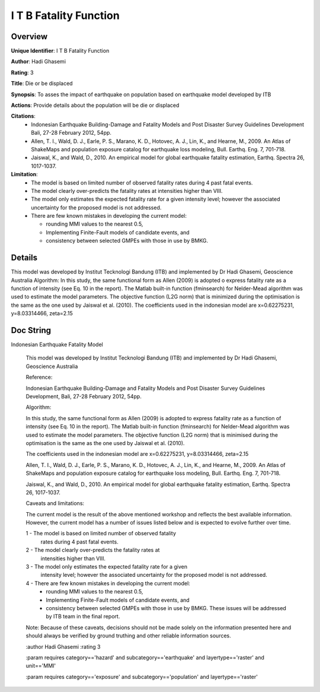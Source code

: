 I T B Fatality Function
=======================

Overview
--------

**Unique Identifier**: 
I T B Fatality Function

**Author**: 
Hadi Ghasemi

**Rating**: 
3

**Title**: 
Die or be displaced

**Synopsis**: 
To asses the impact of earthquake on population based on earthquake model developed by ITB

**Actions**: 
Provide details about the population will be die or displaced

**Citations**: 
 * Indonesian Earthquake Building-Damage and Fatality Models and    Post Disaster Survey Guidelines Development Bali, 27-28    February 2012, 54pp.
 * Allen, T. I., Wald, D. J., Earle, P. S., Marano, K. D.,    Hotovec, A. J., Lin, K., and Hearne, M., 2009. An Atlas    of ShakeMaps and population exposure catalog for    earthquake loss modeling, Bull. Earthq. Eng. 7, 701-718.
 * Jaiswal, K., and Wald, D., 2010. An empirical model for    global earthquake fatality estimation, Earthq. Spectra    26, 1017-1037.


**Limitation**: 
 - The model is based on limited number of observed fatality    rates during 4 past fatal events. 
 - The model clearly over-predicts the fatality rates at    intensities higher than VIII.
 - The model only estimates the expected fatality rate    for a given intensity level; however the associated    uncertainty for the proposed model is not addressed.
 - There are few known mistakes in developing the current    model:

   * rounding MMI values to the nearest 0.5,
   * Implementing Finite-Fault models of candidate events, and
   * consistency between selected GMPEs with those in use by      BMKG.


Details
-------

This model was developed by Institut Tecknologi Bandung (ITB) and implemented by Dr Hadi Ghasemi, Geoscience Australia
Algorithm:
In this study, the same functional form as Allen (2009) is adopted o express fatality rate as a function of intensity (see Eq. 10 in the report). The Matlab built-in function (fminsearch) for  Nelder-Mead algorithm was used to estimate the model parameters. The objective function (L2G norm) that is minimized during the optimisation is the same as the one used by Jaiswal et al. (2010).
The coefficients used in the indonesian model are x=0.62275231, y=8.03314466, zeta=2.15

Doc String
----------

Indonesian Earthquake Fatality Model

    This model was developed by Institut Tecknologi Bandung (ITB) and
    implemented by Dr Hadi Ghasemi, Geoscience Australia


    Reference:

    Indonesian Earthquake Building-Damage and Fatality Models and
    Post Disaster Survey Guidelines Development,
    Bali, 27-28 February 2012, 54pp.


    Algorithm:

    In this study, the same functional form as Allen (2009) is adopted
    to express fatality rate as a function of intensity (see Eq. 10 in the
    report). The Matlab built-in function (fminsearch) for  Nelder-Mead
    algorithm was used to estimate the model parameters. The objective
    function (L2G norm) that is minimised during the optimisation is the
    same as the one used by Jaiswal et al. (2010).

    The coefficients used in the indonesian model are
    x=0.62275231, y=8.03314466, zeta=2.15

    Allen, T. I., Wald, D. J., Earle, P. S., Marano, K. D., Hotovec, A. J.,
    Lin, K., and Hearne, M., 2009. An Atlas of ShakeMaps and population
    exposure catalog for earthquake loss modeling, Bull. Earthq. Eng. 7,
    701-718.

    Jaiswal, K., and Wald, D., 2010. An empirical model for global earthquake
    fatality estimation, Earthq. Spectra 26, 1017-1037.


    Caveats and limitations:

    The current model is the result of the above mentioned workshop and
    reflects the best available information. However, the current model
    has a number of issues listed below and is expected to evolve further
    over time.

    1 - The model is based on limited number of observed fatality
        rates during 4 past fatal events.
    2 - The model clearly over-predicts the fatality rates at
        intensities higher than VIII.
    3 - The model only estimates the expected fatality rate for a given
        intensity level; however the associated uncertainty for the proposed
        model is not addressed.
    4 - There are few known mistakes in developing the current model:
        - rounding MMI values to the nearest 0.5,
        - Implementing Finite-Fault models of candidate events, and
        - consistency between selected GMPEs with those in use by BMKG.
          These issues will be addressed by ITB team in the final report.

    Note: Because of these caveats, decisions should not be made solely on
    the information presented here and should always be verified by ground
    truthing and other reliable information sources.

    :author Hadi Ghasemi
    :rating 3

    :param requires category=='hazard' and                     subcategory=='earthquake' and                     layertype=='raster' and                     unit=='MMI'

    :param requires category=='exposure' and                     subcategory=='population' and                     layertype=='raster'

    